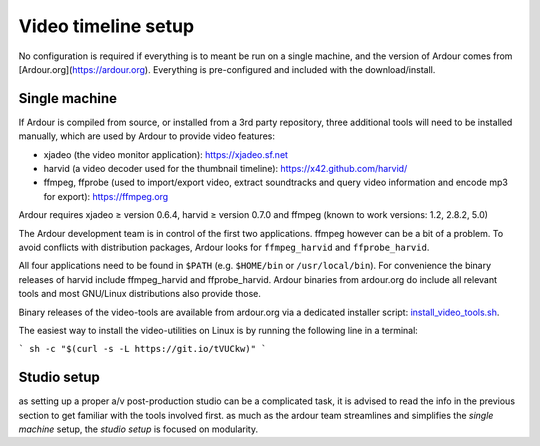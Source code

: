 .. _video_timeline_setup:

Video timeline setup
====================

No configuration is required if everything is to meant be run on a
single machine, and the version of Ardour comes from
[Ardour.org](https://ardour.org). Everything is pre-configured and
included with the download/install.

Single machine
--------------

If Ardour is compiled from source, or installed from a 3rd party
repository, three additional tools will need to be installed manually,
which are used by Ardour to provide video features:

-  xjadeo (the video monitor application):
   `https://xjadeo.sf.net <https://xjadeo.sourceforge.net/>`__
-  harvid (a video decoder used for the thumbnail timeline):
   `https://x42.github.com/harvid/ <https://x42.github.io/harvid/>`__
-  ffmpeg, ffprobe (used to import/export video, extract soundtracks and
   query video information and encode mp3 for export): https://ffmpeg.org

Ardour requires xjadeo ≥ version 0.6.4, harvid ≥ version 0.7.0 and
ffmpeg (known to work versions: 1.2, 2.8.2, 5.0)

The Ardour development team is in control of the first two applications.
ffmpeg however can be a bit of a problem. To avoid conflicts with
distribution packages, Ardour looks for ``ffmpeg_harvid`` and
``ffprobe_harvid``.

All four applications need to be found in ``$PATH`` (e.g. ``$HOME/bin``
or ``/usr/local/bin``). For convenience the binary releases of harvid
include ffmpeg_harvid and ffprobe_harvid. Ardour binaries from
ardour.org do include all relevant tools and most GNU/Linux
distributions also provide those.

Binary releases of the video-tools are available from ardour.org via a
dedicated installer script:
`install_video_tools.sh <https://github.com/Ardour/ardour/blob/master/tools/videotimeline/install_video_tools.sh>`__.

The easiest way to install the video-utilities on Linux is by running
the following line in a terminal:

```
sh -c "$(curl -s -L https://git.io/tVUCkw)"
```

Studio setup
------------

as setting up a proper a/v post-production studio can be a complicated
task, it is advised to read the info in the previous section to get
familiar with the tools involved first. as much as the ardour team
streamlines and simplifies the *single machine* setup, the *studio setup*
is focused on modularity.